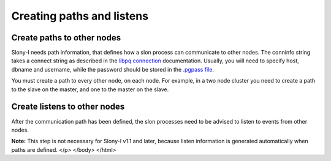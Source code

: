 .. _slony-path:


**************************
Creating paths and listens
**************************

.. _path:

Create paths to other nodes
===========================

.. image:: images/slony-path.png

Slony-I needs path information, that defines how a slon process can
communicate to other nodes. The conninfo string takes a connect string
as described in the `libpq connection <http://www.postgresql.org/docs/current/static/libpq.html#LIBPQ-CONNECT>`_
documentation. Usually, you will need to specify host, dbname and
username, while the password should be stored in the
`.pgpass file <http://www.postgresql.org/docs/current/static/libpq-pgpass.html>`_.

You must create a path to every other node, on each node. For example, in a two node cluster
you need to create a path to the slave on the master, and one to the master on the slave.

.. _listen:

Create listens to other nodes
=============================

.. image:: images/slony-listen.png

After the communication path has been defined, the slon processes need
to be advised to listen to events from other nodes.

**Note:** This step is not necessary for Slony-I v1.1 and later, because
listen information is generated automatically when paths are defined.
</p>
</body>
</html>

